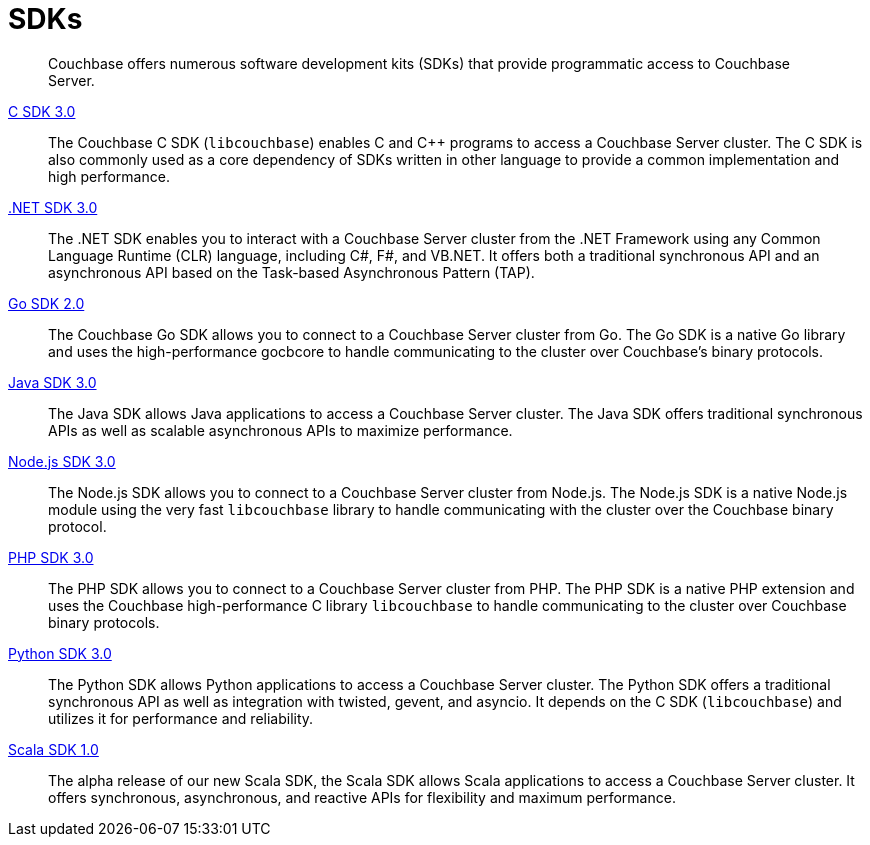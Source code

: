 = SDKs

[abstract]
Couchbase offers numerous software development kits (SDKs) that provide programmatic access to Couchbase Server.

xref:3.0@c-sdk:hello-world:start-using-sdk.adoc[C SDK 3.0] ::
The Couchbase C SDK (`libcouchbase`) enables C and C++ programs to access a Couchbase Server cluster.
The C SDK is also commonly used as a core dependency of SDKs written in other language to provide a common implementation and high performance.

xref:3.0@dotnet-sdk:hello-world:start-using-sdk.adoc[.NET SDK 3.0] ::
The .NET SDK enables you to interact with a Couchbase Server cluster from the .NET Framework using any Common Language Runtime (CLR) language, including C#, F#, and VB.NET. 
It offers both a traditional synchronous API and an asynchronous API based on the Task-based Asynchronous Pattern (TAP).

xref:2.0@go-sdk:hello-world:start-using-sdk.adoc[Go SDK 2.0] ::
The Couchbase Go SDK allows you to connect to a Couchbase Server cluster from Go.
The Go SDK is a native Go library and uses the high-performance gocbcore to handle communicating to the cluster over Couchbase's binary protocols.

xref:3.0@java-sdk:hello-world:start-using-sdk.adoc[Java SDK 3.0] ::
The Java SDK allows Java applications to access a Couchbase Server cluster.
The Java SDK offers traditional synchronous APIs as well as scalable asynchronous APIs to maximize performance.

xref:3.0@nodejs-sdk:hello-world:start-using-sdk.adoc[Node.js SDK 3.0] ::
The Node.js SDK allows you to connect to a Couchbase Server cluster from Node.js.
The Node.js SDK is a native Node.js module using the very fast `libcouchbase` library to handle communicating with the cluster over the Couchbase binary protocol.

xref:3.0@php-sdk:hello-world:start-using-sdk.adoc[PHP SDK 3.0] ::
The PHP SDK allows you to connect to a Couchbase Server cluster from PHP.
The PHP SDK is a native PHP extension and uses the Couchbase high-performance C library `libcouchbase` to handle communicating to the cluster over Couchbase binary protocols.

xref:3.0@python-sdk:hello-world:start-using-sdk.adoc[Python SDK 3.0] ::
The Python SDK allows Python applications to access a Couchbase Server cluster.
The Python SDK offers a traditional synchronous API as well as integration with twisted, gevent, and asyncio.
It depends on the C SDK (`libcouchbase`) and utilizes it for performance and reliability.

////
xref:3.0@ruby-sdk::start-using-sdk.adoc[Ruby SDK 3.0] ::
The Ruby SDK allows Ruby applications to access a Couchbase Server cluster.
////

xref:1.0@scala-sdk:hello-world:start-using-sdk.adoc[Scala SDK 1.0] ::
The alpha release of our new Scala SDK, the Scala SDK allows Scala applications to access a Couchbase Server cluster.
It offers synchronous, asynchronous, and reactive APIs for flexibility and maximum performance.

